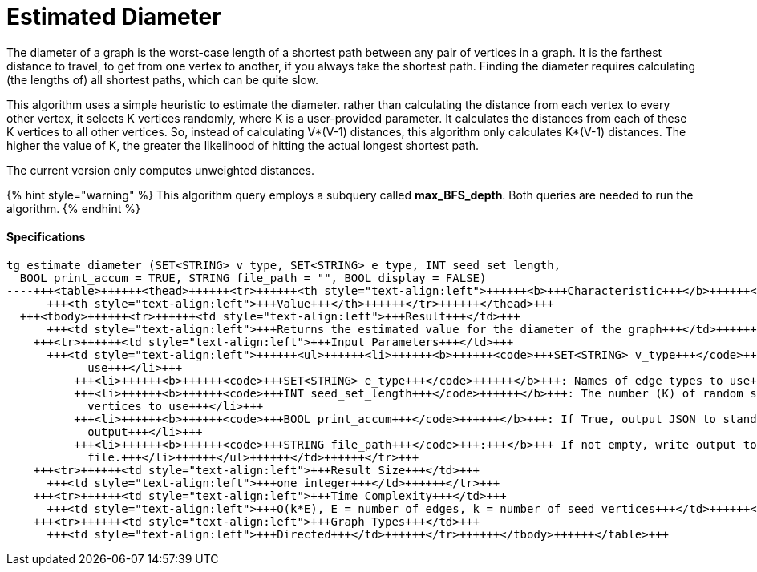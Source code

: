 = Estimated Diameter

The diameter of a graph is the worst-case length of a shortest path between any pair of vertices in a graph. It is the farthest distance to travel, to get from one vertex to another, if you always take the shortest path. Finding the diameter requires calculating (the lengths of) all shortest paths, which can be quite slow.

This algorithm uses a simple heuristic to estimate the diameter. rather than calculating the distance from each vertex to every other vertex, it selects K vertices randomly, where K is a user-provided parameter. It calculates the distances from each of these K vertices to all other vertices. So, instead of calculating V*(V-1) distances, this algorithm only calculates K*(V-1) distances. The higher the value of K, the greater the likelihood of hitting the actual longest shortest path.

The current version only computes unweighted distances.

{% hint style="warning" %}
This algorithm query employs a subquery called *max_BFS_depth*. Both queries are needed to run the algorithm.
{% endhint %}

[discrete]
==== Specifications

[source,erlang]
----
tg_estimate_diameter (SET<STRING> v_type, SET<STRING> e_type, INT seed_set_length,
  BOOL print_accum = TRUE, STRING file_path = "", BOOL display = FALSE)
----+++<table>++++++<thead>++++++<tr>++++++<th style="text-align:left">++++++<b>+++Characteristic+++</b>++++++</th>+++
      +++<th style="text-align:left">+++Value+++</th>++++++</tr>++++++</thead>+++
  +++<tbody>++++++<tr>++++++<td style="text-align:left">+++Result+++</td>+++
      +++<td style="text-align:left">+++Returns the estimated value for the diameter of the graph+++</td>++++++</tr>+++
    +++<tr>++++++<td style="text-align:left">+++Input Parameters+++</td>+++
      +++<td style="text-align:left">++++++<ul>++++++<li>++++++<b>++++++<code>+++SET<STRING> v_type+++</code>++++++</b>+++: Names of vertex types to
            use+++</li>+++
          +++<li>++++++<b>++++++<code>+++SET<STRING> e_type+++</code>++++++</b>+++: Names of edge types to use+++</li>+++
          +++<li>++++++<b>++++++<code>+++INT seed_set_length+++</code>++++++</b>+++: The number (K) of random seed
            vertices to use+++</li>+++
          +++<li>++++++<b>++++++<code>+++BOOL print_accum+++</code>++++++</b>+++: If True, output JSON to standard
            output+++</li>+++
          +++<li>++++++<b>++++++<code>+++STRING file_path+++</code>+++:+++</b>+++ If not empty, write output to this
            file.+++</li>++++++</ul>++++++</td>++++++</tr>+++
    +++<tr>++++++<td style="text-align:left">+++Result Size+++</td>+++
      +++<td style="text-align:left">+++one integer+++</td>++++++</tr>+++
    +++<tr>++++++<td style="text-align:left">+++Time Complexity+++</td>+++
      +++<td style="text-align:left">+++O(k*E), E = number of edges, k = number of seed vertices+++</td>++++++</tr>+++
    +++<tr>++++++<td style="text-align:left">+++Graph Types+++</td>+++
      +++<td style="text-align:left">+++Directed+++</td>++++++</tr>++++++</tbody>++++++</table>+++
